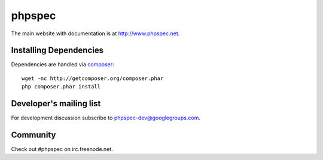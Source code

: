 phpspec
=======

The main website with documentation is at `http://www.phpspec.net <http://www.phpspec.net>`_.

.. image:: https://travis-ci.org/phpspec/phpspec.svg?branch=master
   :target: http://travis-ci.org/phpspec/phpspec
   :alt: Master Travis Build Status

.. image:: https://scrutinizer-ci.com/g/phpspec/phpspec/badges/quality-score.png?b=master
   :target: https://scrutinizer-ci.com/g/phpspec/phpspec/build-status/master
   :alt: Master Scrutinizer Quality Score
   
.. image:: https://ci.appveyor.com/api/projects/status/wce4nun9re76ocp6/branch/master?svg=true
   :target: https://ci.appveyor.com/project/ciaranmcnulty/phpspec/branch/master
   :alt: AppVeyor build status
   

   
Installing Dependencies
-----------------------

Dependencies are handled via `composer <http://getcomposer.org>`_::

   wget -nc http://getcomposer.org/composer.phar
   php composer.phar install

Developer's mailing list
------------------------

For development discussion subscribe to `phpspec-dev@googlegroups.com <mailto:phpspec-dev@googlegroups.com>`_.

Community
---------
Check out #phpspec on irc.freenode.net.
